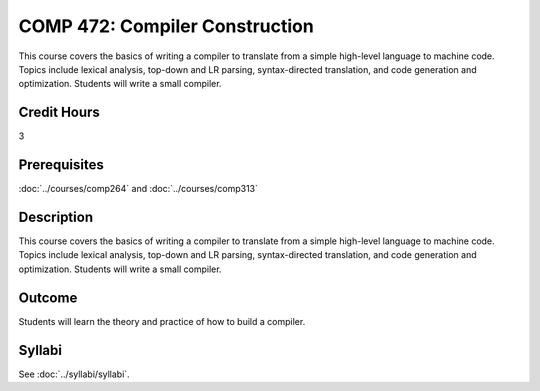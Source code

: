 .. index::
    Compiler Construction
    Compiler
    Construction
    Graduate
    COMP 472

COMP 472: Compiler Construction
=====================================

This course covers the basics of writing a compiler to translate from a simple high-level language to machine code. Topics include lexical analysis, top-down and LR parsing, syntax-directed translation, and code generation and optimization. Students will write a small compiler.

Credit Hours
-----------------------

3

Prerequisites
------------------------------

.. LOCUS says COMP 260 and 272

:doc:`../courses/comp264` and :doc:`../courses/comp313`

Description
--------------------

This course covers the basics of writing a compiler to translate from a simple high-level language to machine code. Topics include lexical analysis, top-down and LR parsing, syntax-directed translation, and code generation and optimization. Students will write a small compiler.

Outcome
-------------

Students will learn the theory and practice of how to build a compiler.

Syllabi
----------------------

See :doc:`../syllabi/syllabi`.
